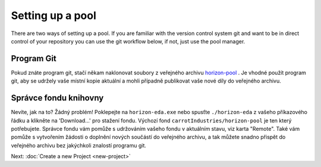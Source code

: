 Setting up a pool
=================

There are two ways of setting up a pool. If you are familiar with the version control system git and want to be in direct control of your repository you can use the git workflow below, if not, just use the pool manager.

Program Git
~~~~~~~~~~~

Pokud znáte program git, stačí někam naklonovat soubory z veřejného archivu
`horizon-pool <https://github.com/carrotIndustries/horizon-pool/>`_
. Je vhodné použít program git, aby se udržely vaše místní 
kopie aktuální a mohli případně publikovat vaše nové díly do veřejného archivu.

Správce fondu knihovny
~~~~~~~~~~~~~~~~~~~~~~

Nevíte, jak na to? Žádný problém! Poklepejte na ``horizon-eda.exe`` nebo
spusťte ``./horizon-eda`` z vašeho příkazového řádku a klikněte na 'Download...'
pro stažení fondu. Výchozí fond ``carrotIndustries/horizon-pool`` je
ten který potřebujete. Správce fondu vám pomůže s udržováním
vašeho fondu v aktuálním stavu, viz karta "Remote". Také vám pomůže s
vytvořením žádosti o doplnění nových součástí do veřejného archivu, a tak můžete snadno přispět do veřejného archivu  bez jakýchkoli znalostí programu git.

Next: :doc:`Create a new Project <new-project>`
